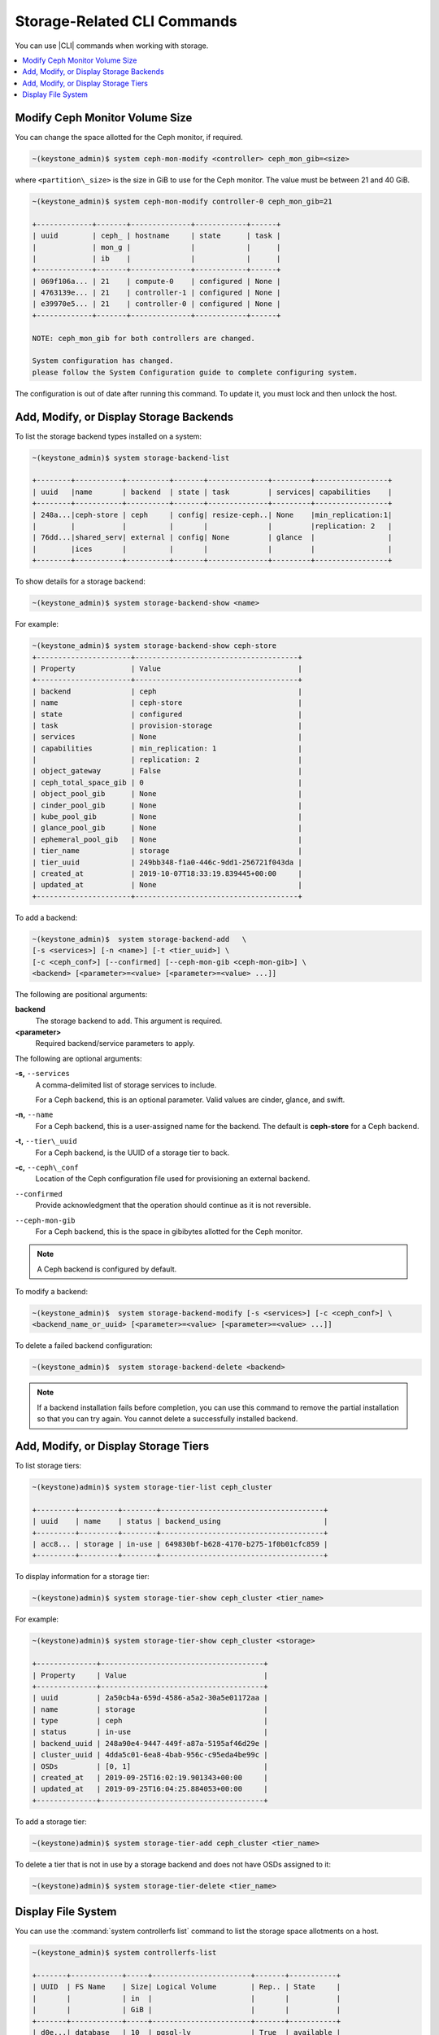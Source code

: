 
.. opm1552678478222
.. _storage-configuration-storage-related-cli-commands:

============================
Storage-Related CLI Commands
============================

You can use |CLI| commands when working with storage.

.. contents::
   :local:
   :depth: 1

.. _storage-configuration-storage-related-cli-commands-section-N1001F-N1001C-N10001:

-------------------------------
Modify Ceph Monitor Volume Size
-------------------------------

You can change the space allotted for the Ceph monitor, if required.

.. code-block:: none

    ~(keystone_admin)$ system ceph-mon-modify <controller> ceph_mon_gib=<size>

where ``<partition\_size>`` is the size in GiB to use for the Ceph monitor.
The value must be between 21 and 40 GiB.

.. code-block:: none

    ~(keystone_admin)$ system ceph-mon-modify controller-0 ceph_mon_gib=21

    +-------------+-------+--------------+------------+------+
    | uuid        | ceph_ | hostname     | state      | task |
    |             | mon_g |              |            |      |
    |             | ib    |              |            |      |
    +-------------+-------+--------------+------------+------+
    | 069f106a... | 21    | compute-0    | configured | None |
    | 4763139e... | 21    | controller-1 | configured | None |
    | e39970e5... | 21    | controller-0 | configured | None |
    +-------------+-------+--------------+------------+------+

    NOTE: ceph_mon_gib for both controllers are changed.

    System configuration has changed.
    please follow the System Configuration guide to complete configuring system.


The configuration is out of date after running this command. To update it,
you must lock and then unlock the host.


.. _storage-configuration-storage-related-cli-commands-section-N10044-N1001C-N10001:

----------------------------------------
Add, Modify, or Display Storage Backends
----------------------------------------

To list the storage backend types installed on a system:

.. code-block:: none

    ~(keystone_admin)$ system storage-backend-list

    +--------+-----------+----------+-------+--------------+---------+-----------------+
    | uuid   |name       | backend  | state | task         | services| capabilities    |
    +--------+-----------+----------+-------+--------------+---------+-----------------+
    | 248a...|ceph-store | ceph     | config| resize-ceph..| None    |min_replication:1|
    |        |           |          |       |              |         |replication: 2   |
    | 76dd...|shared_serv| external | config| None         | glance  |                 |
    |        |ices       |          |       |              |         |                 |
    +--------+-----------+----------+-------+--------------+---------+-----------------+


To show details for a storage backend:

.. code-block:: none

    ~(keystone_admin)$ system storage-backend-show <name>


For example:

.. code-block:: none

    ~(keystone_admin)$ system storage-backend-show ceph-store
    +----------------------+--------------------------------------+
    | Property             | Value                                |
    +----------------------+--------------------------------------+
    | backend              | ceph                                 |
    | name                 | ceph-store                           |
    | state                | configured                           |
    | task                 | provision-storage                    |
    | services             | None                                 |
    | capabilities         | min_replication: 1                   |
    |                      | replication: 2                       |
    | object_gateway       | False                                |
    | ceph_total_space_gib | 0                                    |
    | object_pool_gib      | None                                 |
    | cinder_pool_gib      | None                                 |
    | kube_pool_gib        | None                                 |
    | glance_pool_gib      | None                                 |
    | ephemeral_pool_gib   | None                                 |
    | tier_name            | storage                              |
    | tier_uuid            | 249bb348-f1a0-446c-9dd1-256721f043da |
    | created_at           | 2019-10-07T18:33:19.839445+00:00     |
    | updated_at           | None                                 |
    +----------------------+--------------------------------------+



To add a backend:

.. code-block:: none

    ~(keystone_admin)$  system storage-backend-add   \
    [-s <services>] [-n <name>] [-t <tier_uuid>] \
    [-c <ceph_conf>] [--confirmed] [--ceph-mon-gib <ceph-mon-gib>] \
    <backend> [<parameter>=<value> [<parameter>=<value> ...]]


The following are positional arguments:

**backend**
    The storage backend to add. This argument is required.

**<parameter>**
    Required backend/service parameters to apply.

The following are optional arguments:

**-s,** ``--services``
    A comma-delimited list of storage services to include.

    For a Ceph backend, this is an optional parameter. Valid values are
    cinder, glance, and swift.

**-n,** ``--name``
    For a Ceph backend, this is a user-assigned name for the backend. The
    default is **ceph-store** for a Ceph backend.

**-t,** ``--tier\_uuid``
    For a Ceph backend, is the UUID of a storage tier to back.

**-c,** ``--ceph\_conf``
    Location of the Ceph configuration file used for provisioning an
    external backend.

``--confirmed``
    Provide acknowledgment that the operation should continue as it is not
    reversible.

``--ceph-mon-gib``
    For a Ceph backend, this is the space in gibibytes allotted for the
    Ceph monitor.

.. note::
    A Ceph backend is configured by default.

To modify a backend:

.. code-block:: none

    ~(keystone_admin)$  system storage-backend-modify [-s <services>] [-c <ceph_conf>] \
    <backend_name_or_uuid> [<parameter>=<value> [<parameter>=<value> ...]]


To delete a failed backend configuration:

.. code-block:: none

    ~(keystone_admin)$  system storage-backend-delete <backend>



.. note::
    If a backend installation fails before completion, you can use this
    command to remove the partial installation so that you can try again.
    You cannot delete a successfully installed backend.


.. _storage-configuration-storage-related-cli-commands-section-N10247-N10024-N10001:

-------------------------------------
Add, Modify, or Display Storage Tiers
-------------------------------------

To list storage tiers:

.. code-block:: none

    ~(keystone)admin)$ system storage-tier-list ceph_cluster

    +---------+---------+--------+--------------------------------------+
    | uuid    | name    | status | backend_using                        |
    +---------+---------+--------+--------------------------------------+
    | acc8... | storage | in-use | 649830bf-b628-4170-b275-1f0b01cfc859 |
    +---------+---------+--------+--------------------------------------+

To display information for a storage tier:

.. code-block:: none

    ~(keystone)admin)$ system storage-tier-show ceph_cluster <tier_name>


For example:

.. code-block:: none

    ~(keystone)admin)$ system storage-tier-show ceph_cluster <storage>

    +--------------+--------------------------------------+
    | Property     | Value                                |
    +--------------+--------------------------------------+
    | uuid         | 2a50cb4a-659d-4586-a5a2-30a5e01172aa |
    | name         | storage                              |
    | type         | ceph                                 |
    | status       | in-use                               |
    | backend_uuid | 248a90e4-9447-449f-a87a-5195af46d29e |
    | cluster_uuid | 4dda5c01-6ea8-4bab-956c-c95eda4be99c |
    | OSDs         | [0, 1]                               |
    | created_at   | 2019-09-25T16:02:19.901343+00:00     |
    | updated_at   | 2019-09-25T16:04:25.884053+00:00     |
    +--------------+--------------------------------------+


To add a storage tier:

.. code-block:: none

    ~(keystone)admin)$ system storage-tier-add ceph_cluster <tier_name>


To delete a tier that is not in use by a storage backend and does not have
OSDs assigned to it:

.. code-block:: none

    ~(keystone)admin)$ system storage-tier-delete <tier_name>



.. _storage-configuration-storage-related-cli-commands-section-N1005E-N1001C-N10001:

-------------------
Display File System
-------------------

You can use the :command:`system controllerfs list` command to list the
storage space allotments on a host.

.. code-block:: none

    ~(keystone_admin)$ system controllerfs-list

    +-------+------------+-----+-----------------------+-------+-----------+
    | UUID  | FS Name    | Size| Logical Volume        | Rep.. | State     |
    |       |            | in  |                       |       |           |
    |       |            | GiB |                       |       |           |
    +-------+------------+-----+-----------------------+-------+-----------+
    | d0e...| database   | 10  | pgsql-lv              | True  | available |
    | 40d...| docker-dist| 16  | dockerdistribution-lv | True  | available |
    | 20e...| etcd       | 5   | etcd-lv               | True  | available |
    | 9e5...| extension  | 1   | extension-lv          | True  | available |
    | 55b...| platform   | 10  | platform-lv           | True  | available |
    +-------+------------+-----+-----------------------+-------+-----------+


For a system with dedicated storage:

.. code-block:: none

    ~(keystone_admin)$  system storage-backend-show ceph-store

    +----------------------+--------------------------------------+
    | Property             | Value                                |
    +----------------------+--------------------------------------+
    | backend              | ceph                                 |
    | name                 | ceph-store                           |
    | state                | configured                           |
    | task                 | resize-ceph-mon-lv                   |
    | services             | None                                 |
    | capabilities         | min_replication: 1                   |
    |                      | replication: 2                       |
    | object_gateway       | False                                |
    | ceph_total_space_gib | 0                                    |
    | object_pool_gib      | None                                 |
    | cinder_pool_gib      | None                                 |
    | kube_pool_gib        | None                                 |
    | glance_pool_gib      | None                                 |
    | ephemeral_pool_gib   | None                                 |
    | tier_name            | storage                              |
    | tier_uuid            | 2a50cb4a-659d-4586-a5a2-30a5e01172aa |
    | created_at           | 2019-09-25T16:04:25.854193+00:00     |
    | updated_at           | 2019-09-26T18:47:56.563783+00:00     |
    +----------------------+--------------------------------------+



